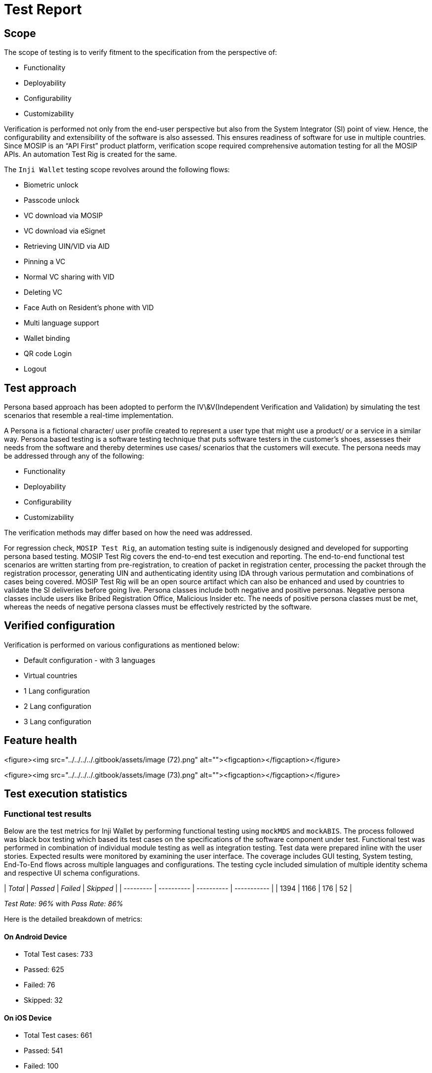 = Test Report

== Scope

The scope of testing is to verify fitment to the specification from the perspective of:

* Functionality
* Deployability
* Configurability
* Customizability

Verification is performed not only from the end-user perspective but also from the System Integrator (SI) point of view. Hence, the configurability and extensibility of the software is also assessed. This ensures readiness of software for use in multiple countries. Since MOSIP is an “API First” product platform, verification scope required comprehensive automation testing for all the MOSIP APIs. An automation Test Rig is created for the same.

The `Inji Wallet` testing scope revolves around the following flows:

* Biometric unlock
* Passcode unlock
* VC download via MOSIP
* VC download via eSignet
* Retrieving UIN/VID via AID
* Pinning a VC
* Normal VC sharing with VID
* Deleting VC
* Face Auth on Resident's phone with VID
* Multi language support
* Wallet binding
* QR code Login
* Logout

== Test approach

Persona based approach has been adopted to perform the IV\&V(Independent Verification and Validation) by simulating the test scenarios that resemble a real-time implementation.

A Persona is a fictional character/ user profile created to represent a user type that might use a product/ or a service in a similar way. Persona based testing is a software testing technique that puts software testers in the customer's shoes, assesses their needs from the software and thereby determines use cases/ scenarios that the customers will execute. The persona needs may be addressed through any of the following:

* Functionality
* Deployability
* Configurability
* Customizability

The verification methods may differ based on how the need was addressed.

For regression check, `MOSIP Test Rig`, an automation testing suite is indigenously designed and developed for supporting persona based testing. MOSIP Test Rig covers the end-to-end test execution and reporting. The end-to-end functional test scenarios are written starting from pre-registration, to creation of packet in registration center, processing the packet through the registration processor, generating UIN and authenticating identity using IDA through various permutation and combinations of cases being covered. MOSIP Test Rig will be an open source artifact which can also be enhanced and used by countries to validate the SI deliveries before going live. Persona classes include both negative and positive personas. Negative persona classes include users like Bribed Registration Office, Malicious Insider etc. The needs of positive persona classes must be met, whereas the needs of negative persona classes must be effectively restricted by the software.

== Verified configuration

Verification is performed on various configurations as mentioned below:

* Default configuration - with 3 languages
* Virtual countries
  * 1 Lang configuration
  * 2 Lang configuration
  * 3 Lang configuration

== Feature health

<figure><img src="../../../../.gitbook/assets/image (72).png" alt=""><figcaption></figcaption></figure>

<figure><img src="../../../../.gitbook/assets/image (73).png" alt=""><figcaption></figcaption></figure>

== Test execution statistics

=== Functional test results

Below are the test metrics for Inji Wallet by performing functional testing using `mockMDS` and `mockABIS`. The process followed was black box testing which based its test cases on the specifications of the software component under test. Functional test was performed in combination of individual module testing as well as integration testing. Test data were prepared inline with the user stories. Expected results were monitored by examining the user interface. The coverage includes GUI testing, System testing, End-To-End flows across multiple languages and configurations. The testing cycle included simulation of multiple identity schema and respective UI schema configurations.

| _Total_ | _Passed_ | _Failed_ | _Skipped_ |
| --------- | ---------- | ---------- | ----------- |
| 1394      | 1166       | 176        | 52          |

_Test Rate: 96%_ with _Pass Rate: 86%_

Here is the detailed breakdown of metrics:

==== On Android Device

* Total Test cases: 733
  * Passed: 625
  * Failed: 76
  * Skipped: 32

==== On iOS Device

* Total Test cases: 661
  * Passed: 541
  * Failed: 100
  * Skipped: 20

=== External API verification results by modules

Below section provides details on API test metrics by executing MOSIP functional automation Framework. All external API test executions were performed at module level isolation. Each endpoint is tested with the test data and expectations of each test data are mapped to assert the test case.

| _Total_ | _Passed_ | _Failed_ | _Skipped_ |
| --------- | ---------- | ---------- | ----------- |
| 1268      | 1247       | 17         | 4           |

_Test Rate:_ 100% with _Pass Rate:_ 98.34%

Here is the detailed breakdown of metrics:

==== Inji Wallet

| _Total_ | _Passed_ | _Failed_ | _Skipped_ |
| --------- | ---------- | ---------- | ----------- |
| 154       | 152        | 2          | 0           |

==== eSignet

| _Total_ | _Passed_ | _Failed_ | _Skipped_ |
| --------- | ---------- | ---------- | ----------- |
| 1114      | 1095       | 15         | 4           |

_Note_:

Functional and test rig code base branch which is used for the above metrics is:

_Commit Sha_: 6641489c9ea2129daaf6989c7e6d73bae528a4c0

=== UI Verification results by modules

Below section provides details on UI test metrics by executing MOSIP UI Automation Framework. Test executions were performed at module level isolation. Each end point is tested with the test data and expectations of each test data are mapped to assert the test case.

| _Total_ | _Passed_ | _Failed_ | _Skipped_ |
| --------- | ---------- | ---------- | ----------- |
| 102       | 61         | 41         | 0           |

Here is the detailed breakdown of metrics:

==== Android

| _Total_ | _Passed_ | _Failed_ | _Skipped_ |
| --------- | ---------- | ---------- | ----------- |
| 52        | 36         | 16         | 0           |

==== iOS

| _Total_ | _Passed_ | _Failed_ | _Skipped_ |
| --------- | ---------- | ---------- | ----------- |
| 50        | 25         | 25         | 0           |

=== Testing with various device combinations

Below are the test metrics by performing VC Sharing functionality on various device combinations.

<figure><img src="../../../../.gitbook/assets/image (71).png" alt=""><figcaption></figcaption></figure>

| _Total_ | _Passed_ | _Failed_ | _Skipped_ |
| --------- | ---------- | ---------- | ----------- |
| 152       | 152        | 0          | 0           |

_Test Rate: 100%_ with _Pass Rate: 100%_

=== Detailed Test Metrics

Below are the detailed test metrics by performing manual/ automation testing. The project metrics are derived from Defect density, Test coverage, Test execution coverage, test tracking and efficiency.

The various metrics that assist in test tracking and efficiency are as follows:

* Passed Test Cases Coverage: It measures the percentage of passed test cases. (Number of passed tests / Total number of tests executed) x 100
* Failed Test Case Coverage: It measures the percentage of all the failed test cases. (Number of failed tests / Total number of test cases executed) x 100

Link for the [detailed test report](https://github.com/mosip/test-management/tree/master/inji/0.10.0).
